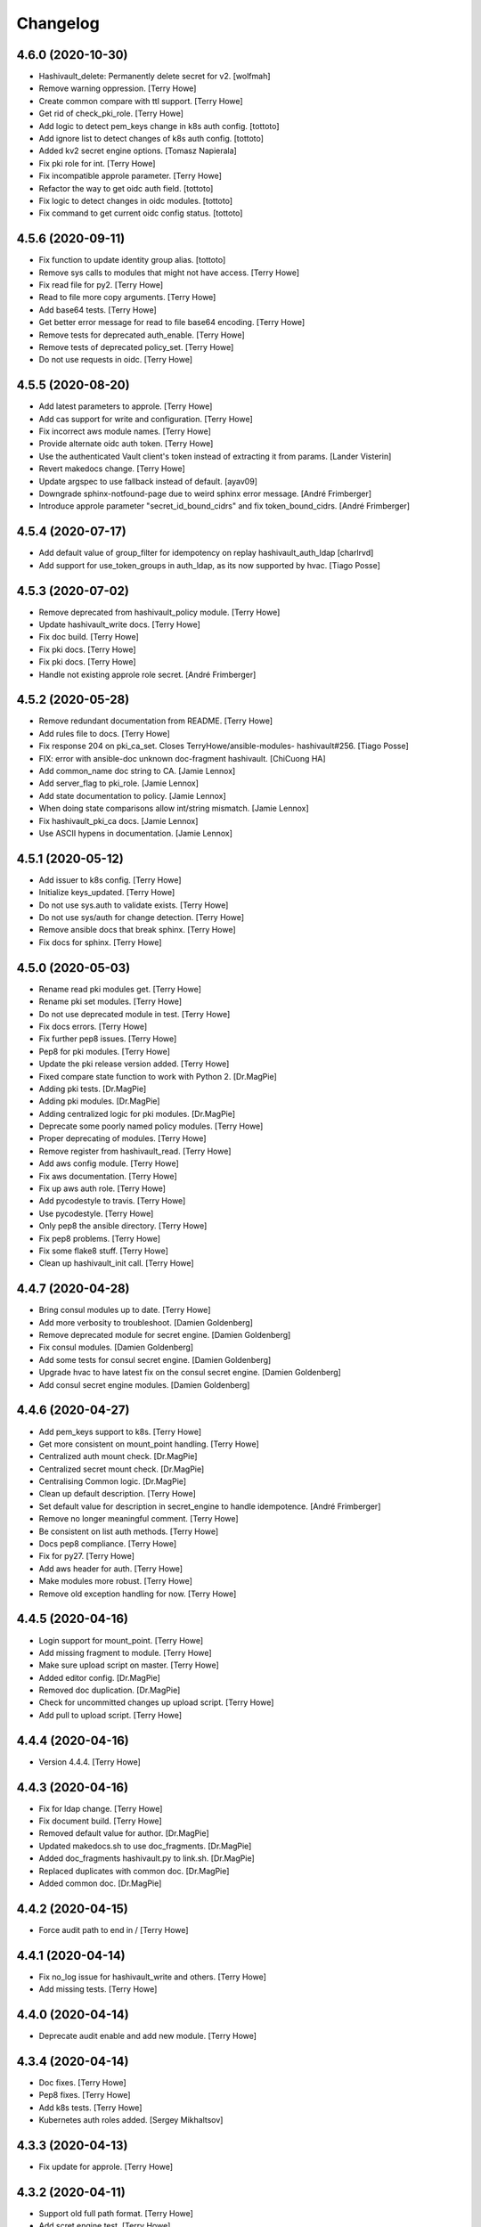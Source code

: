 Changelog
=========


4.6.0 (2020-10-30)
------------------
- Hashivault_delete: Permanently delete secret for v2. [wolfmah]
- Remove warning oppression. [Terry Howe]
- Create common compare with ttl support. [Terry Howe]
- Get rid of check_pki_role. [Terry Howe]
- Add logic to detect pem_keys change in k8s auth config. [tottoto]
- Add ignore list to detect changes of k8s auth config. [tottoto]
- Added kv2 secret engine options. [Tomasz Napierala]
- Fix pki role for int. [Terry Howe]
- Fix incompatible approle parameter. [Terry Howe]
- Refactor the way to get oidc auth field. [tottoto]
- Fix logic to detect changes in oidc modules. [tottoto]
- Fix command to get current oidc config status. [tottoto]


4.5.6 (2020-09-11)
------------------
- Fix function to update identity group alias. [tottoto]
- Remove sys calls to modules that might not have access. [Terry Howe]
- Fix read file for py2. [Terry Howe]
- Read to file more copy arguments. [Terry Howe]
- Add base64 tests. [Terry Howe]
- Get better error message for read to file base64 encoding. [Terry
  Howe]
- Remove tests for deprecated auth_enable. [Terry Howe]
- Remove tests of deprecated policy_set. [Terry Howe]
- Do not use requests in oidc. [Terry Howe]


4.5.5 (2020-08-20)
------------------
- Add latest parameters to approle. [Terry Howe]
- Add cas support for write and configuration. [Terry Howe]
- Fix incorrect aws module names. [Terry Howe]
- Provide alternate oidc auth token. [Terry Howe]
- Use the authenticated Vault client's token instead of extracting it
  from params. [Lander Visterin]
- Revert makedocs change. [Terry Howe]
- Update argspec to use fallback instead of default. [ayav09]
- Downgrade sphinx-notfound-page due to weird sphinx error message.
  [André Frimberger]
- Introduce approle parameter "secret_id_bound_cidrs" and fix
  token_bound_cidrs. [André Frimberger]


4.5.4 (2020-07-17)
------------------
- Add default value of group_filter for idempotency on replay
  hashivault_auth_ldap [charlrvd]
- Add support for use_token_groups in auth_ldap, as its now supported by
  hvac. [Tiago Posse]


4.5.3 (2020-07-02)
------------------
- Remove deprecated from hashivault_policy module. [Terry Howe]
- Update hashivault_write docs. [Terry Howe]
- Fix doc build. [Terry Howe]
- Fix pki docs. [Terry Howe]
- Fix pki docs. [Terry Howe]
- Handle not existing approle role secret. [André Frimberger]


4.5.2 (2020-05-28)
------------------
- Remove redundant documentation from README. [Terry Howe]
- Add rules file to docs. [Terry Howe]
- Fix response 204 on pki_ca_set. Closes TerryHowe/ansible-modules-
  hashivault#256. [Tiago Posse]
- FIX: error with ansible-doc unknown doc-fragment hashivault. [ChiCuong
  HA]
- Add common_name doc string to CA. [Jamie Lennox]
- Add server_flag to pki_role. [Jamie Lennox]
- Add state documentation to policy. [Jamie Lennox]
- When doing state comparisons allow int/string mismatch. [Jamie Lennox]
- Fix hashivault_pki_ca docs. [Jamie Lennox]
- Use ASCII hypens in documentation. [Jamie Lennox]


4.5.1 (2020-05-12)
------------------
- Add issuer to k8s config. [Terry Howe]
- Initialize keys_updated. [Terry Howe]
- Do not use sys.auth to validate exists. [Terry Howe]
- Do not use sys/auth for change detection. [Terry Howe]
- Remove ansible docs that break sphinx. [Terry Howe]
- Fix docs for sphinx. [Terry Howe]


4.5.0 (2020-05-03)
------------------
- Rename read pki modules get. [Terry Howe]
- Rename pki set modules. [Terry Howe]
- Do not use deprecated module in test. [Terry Howe]
- Fix docs errors. [Terry Howe]
- Fix further pep8 issues. [Terry Howe]
- Pep8 for pki modules. [Terry Howe]
- Update the pki release version added. [Terry Howe]
- Fixed compare state function to work with Python 2. [Dr.MagPie]
- Adding pki tests. [Dr.MagPie]
- Adding pki modules. [Dr.MagPie]
- Adding centralized logic for pki modules. [Dr.MagPie]
- Deprecate some poorly named policy modules. [Terry Howe]
- Proper deprecating of modules. [Terry Howe]
- Remove register from hashivault_read. [Terry Howe]
- Add aws config module. [Terry Howe]
- Fix aws documentation. [Terry Howe]
- Fix up aws auth role. [Terry Howe]
- Add pycodestyle to travis. [Terry Howe]
- Use pycodestyle. [Terry Howe]
- Only pep8 the ansible directory. [Terry Howe]
- Fix pep8 problems. [Terry Howe]
- Fix some flake8 stuff. [Terry Howe]
- Clean up hashivault_init call. [Terry Howe]


4.4.7 (2020-04-28)
------------------
- Bring consul modules up to date. [Terry Howe]
- Add more verbosity to troubleshoot. [Damien Goldenberg]
- Remove deprecated module for secret engine. [Damien Goldenberg]
- Fix consul modules. [Damien Goldenberg]
- Add some tests for consul secret engine. [Damien Goldenberg]
- Upgrade hvac to have latest fix on the consul secret engine. [Damien
  Goldenberg]
- Add consul secret engine modules. [Damien Goldenberg]


4.4.6 (2020-04-27)
------------------
- Add pem_keys support to k8s. [Terry Howe]
- Get more consistent on mount_point handling. [Terry Howe]
- Centralized auth mount check. [Dr.MagPie]
- Centralized secret mount check. [Dr.MagPie]
- Centralising Common logic. [Dr.MagPie]
- Clean up default description. [Terry Howe]
- Set default value for description in secret_engine to handle
  idempotence. [André Frimberger]
- Remove no longer meaningful comment. [Terry Howe]
- Be consistent on list auth methods. [Terry Howe]
- Docs pep8 compliance. [Terry Howe]
- Fix for py27. [Terry Howe]
- Add aws header for auth. [Terry Howe]
- Make modules more robust. [Terry Howe]
- Remove old exception handling for now. [Terry Howe]


4.4.5 (2020-04-16)
------------------
- Login support for mount_point. [Terry Howe]
- Add missing fragment to module. [Terry Howe]
- Make sure upload script on master. [Terry Howe]
- Added editor config. [Dr.MagPie]
- Removed doc duplication. [Dr.MagPie]
- Check for uncommitted changes up upload script. [Terry Howe]
- Add pull to upload script. [Terry Howe]


4.4.4 (2020-04-16)
------------------
- Version 4.4.4. [Terry Howe]


4.4.3 (2020-04-16)
------------------
- Fix for ldap change. [Terry Howe]
- Fix document build. [Terry Howe]
- Removed default value for author. [Dr.MagPie]
- Updated makedocs.sh to use doc_fragments. [Dr.MagPie]
- Added doc_fragments hashivault.py to link.sh. [Dr.MagPie]
- Replaced duplicates with common doc. [Dr.MagPie]
- Added common doc. [Dr.MagPie]


4.4.2 (2020-04-15)
------------------
- Force audit path to end in / [Terry Howe]


4.4.1 (2020-04-14)
------------------
- Fix no_log issue for hashivault_write and others. [Terry Howe]
- Add missing tests. [Terry Howe]


4.4.0 (2020-04-14)
------------------
- Deprecate audit enable and add new module. [Terry Howe]


4.3.4 (2020-04-14)
------------------
- Doc fixes. [Terry Howe]
- Pep8 fixes. [Terry Howe]
- Add k8s tests. [Terry Howe]
- Kubernetes auth roles added. [Sergey Mikhaltsov]


4.3.3 (2020-04-13)
------------------
- Fix update for approle. [Terry Howe]


4.3.2 (2020-04-11)
------------------
- Support old full path format. [Terry Howe]
- Add scret engine test. [Terry Howe]
- Clean up secrets engine. [Terry Howe]
- Update viewitems lib to six. [Samy Coenen]
- Add support for python 2 with viewitems. [Samy Coenen]
- Remove default value version, update dictionary comparison. [Samy
  Coenen]


4.3.1 (2020-04-09)
------------------
- Clean up hashivault_auth_method. [Terry Howe]
- Avoid oid auth method config problem. [Terry Howe]


4.3.0 (2020-04-09)
------------------
- Fix for hvac 0.10.1. [Terry Howe]
- Added kubernetes auth module. [Sergey Mikhaltsov]
- Userpass: pass mount_point on create, too. [André Frimberger]
- Fix #207. [Philipp Hossner]
- Add test for changing token_bound_cidrs without pass. [André
  Frimberger]
- Add support for token_bound_cidrs in hashivault_userpass. [André
  Frimberger]
- Back out approad secret change and add tests. [Terry Howe]
- When a wrapped token is created, the response key is wrap_info Include
  cidr_list and wrap_ttl when custom_secret_id is not None. [Shawn
  Johnson]
- Fix identity delete group alias. [Terry Howe]
- Add hashivault_identity_group_alias module. [Michał Suszko]
- Add the module for managing group aliases + fix typo in entity_alias.
  [Guillaume Rémy]


4.2.4 (2020-03-20)
------------------
- Fix #204. [Philipp Hossner]
- Check HTTP status code with an array and fix 'exists' state.
  [Guillaume Rémy]
- Refactored the oidc_auth_role module. [Guillaume Rémy]
- Defaulting members to None when creating groups. [Guillaume Rémy]
- Pass mount_point, so current configuration for mointpoint other than
  "ldap" could be read. [Michał Suszko]


4.2.3 (2019-11-21)
------------------
- Provide logged alternate data for write to get returned data. [Terry
  Howe]
- Added new return var to auth mount. [DrMagPie]
- Added var to defirentiate new and updated engines. [DrMagPie]
- Enable OIDC auth and role in namespaces. [Lynn Dong]


4.2.2 (2019-10-29)
------------------
- Fix auth method. [Drew Mullen]


4.2.1 (2019-10-24)
------------------
- Add OIDC auth role and functional test. [Lynn Dong]
- Check mode param for auth method, clarify error. [Drew Mullen]
- Fix idemp for namespaces. [Drew Mullen]
- Updates to fix check mode regarding namespaces. [Drew Mullen]
- Pass check mode if no namespace. [Drew Mullen]


4.2.0 (2019-10-22)
------------------
- Deprecate hashivault_policy_set_from_file. [Terry Howe]
- Add OIDC auth method config module. [Lynn Dong]
- Altered hashivault_list.py to use the hvac list_secrets method. [Jason
  Neurohr]
- Fix db idempotency check. [Drew Mullen]
- Rename deprecated modules. [Terry Howe]
- Update examples to avoid deprecated modules. [Drew Mullen]
- Tune and disable should use secret_engine instead. [Drew Mullen]
- Deprecate tuning module. [Drew Mullen]
- Cast options[version] to string for idempotence check. [Drew Mullen]
- Fix some cases where casting raise exception. [Damien Goldenberg]


4.1.0 (2019-08-30)
------------------
- Version 4.1.0. [Terry Howe]
- Provide module to manage namespaces (ent only) [Drew Mullen]

  clean up comments
- Approle can accept params in a file with role_file. [Drew Mullen]


4.0.0 (2019-08-14)
------------------
- Deprecate create and delete approle modules. [Terry Howe]
- Add check_mode support for approle. [Terry Howe]
- Approle secret mount point support. [Terry Howe]
- Add proper approle modules. [Terry Howe]
- Added hashivault_ldap_group module. [Jason Neurohr]
- Make aws role create idempotent. [Terry Howe]
- Db engine config plugin can be used for all db plugins. [Damien
  Goldenberg]
- Added support for custom mount points. [DrMagPie]


3.18.2 (2019-08-06)
-------------------
- Fix the compatibility of the db role module with python 2.7. [Damien
  Goldenberg]


3.18.1 (2019-07-24)
-------------------
- Set no_log for some values. [Terry Howe]
- Fix some documentation typos. [Terry Howe]
- Fix the doc and upload script. [Terry Howe]


3.18.0 (2019-07-24)
-------------------
- Added hashivault_auth_ldap and hashivault_identity_group [Jason
  Neurohr]
- Updated hashivault_auth_list.py to return False for changed. [Jason
  Neurohr]
- Fix some pep warnings and docs issues. [Terry Howe]
- Fix various idempotence checks. [Drew Mullen]
- Secret eng mgmt. [Drew Mullen]


3.17.7 (2019-05-31)
-------------------
- Deprecate hashivault_auth_enable. [Terry Howe]
- Add new hashivault_auth_method module. [Drew Mullen]
- Add new hashivault_azure_auth_role module. [Drew Mullen]
- Add new hashivault_azure_auth_config module. [Drew Mullen]


3.17.6 (2019-05-23)
-------------------
- Azure configuration support. [Drew Mullen]
- Allow required_if, etc to be passed. [Drew Mullen]
- Make twine happy. [Terry Howe]


3.17.5 (2019-05-16)
-------------------
- Allow to create custom approle secret id. [Wojciech Podgorski]


3.17.4 (2019-04-25)
-------------------
- Fix kv2 secret write. [Vincent Mazenod]


3.17.3 (2019-04-11)
-------------------
- Add `mount_point` option to the lookup plugin. [Piotr Śliwka]


3.17.2 (2019-04-11)
-------------------
- Add the support for the http method and return json in case of GET
  method. [Damien Goldenberg]


3.17.1 (2019-04-05)
-------------------
- Support metadata for v1 reads. [Terry Howe]
- Convert to use twine. [Terry Howe]


3.17.0 (2019-04-05)
-------------------
- Add read metadata. [Terry Howe]
- Add functional tests. [Terry Howe]
- Add a module to fetch cluster health information. [Damien Goldenberg]
- Add a module to fetch leader information cluster. [Damien Goldenberg]
- Enable secret keystore. [Terry Howe]
- Add pep8 to tox.ini. [Terry Howe]
- Pep8 compliance. [Terry Howe]
- Start getting pep8 support. [Terry Howe]
- Clean up some warnings that are causing issues. [Terry Howe]


3.16.3 (2019-03-26)
-------------------
- Fix approle auth for hvac kv2 engine. [Nathan K]


3.16.2 (2019-03-02)
-------------------
- Add arguments to init. [Terry Howe]


3.16.1 (2019-02-27)
-------------------
- Add support for passing mount_point to hashivault_userpass. [Stanislav
  Yotov]


3.16.0 (2019-02-05)
-------------------
- Ansible galaxy support. [Maxime Brunet]


3.15.1 (2019-02-05)
-------------------
- Have write return data. [Terry Howe]
- Clean up imports. [Terry Howe]
- Get rid of inventory warnings. [Terry Howe]
- Add document metadata. [Terry Howe]


3.15.0 (2019-01-31)
-------------------
- Add tests for hashivault_userpass. [Terry Howe]
- Userpass user management module. [p0tr3c]


3.14.0 (2019-01-31)
-------------------
- Add tests for root token generation. [Terry Howe]
- Add support to generate root token & revoke tokens. [Bharath
  Channakeshava]


3.13.0 (2019-01-31)
-------------------
- kv2 secret read, write and delete with hvac kv2 client. [Terry Howe]
- Remove verbose call of playbook. [drewmullen]
- Initial kv2 support [rmullen]
- Identity entity tests. [Terry Howe]
- Fix entity update, will not overwrite with default on update. [p0tr3c]
- Fix unordered list comparison for policies. [p0tr3c]
- Add identity management module. [p0tr3c]
- Support for entity aliases. [p0tr3c]
- Make global env travis. [Terry Howe]


3.12.1 (2019-01-24)
-------------------
- Add pipeline job to build Ansible webdocs and publish to Github pages,
  Fix YAML. [Samy Coenen]


3.12.0 (2019-01-06)
-------------------
- Optionally include namespace as play parameter or environment var.
  [rmullen]


3.11.0 (2018-12-17)
-------------------
- Add tests for revoke and renew token. [Terry Howe]
- Added token renew and token revoke functions. [Charles Bevan]


3.10.1 (2018-11-14)
-------------------
- Fix auth_methods for LDAP and GitHub. [Eugene Kossyak]


3.10.0 (2018-11-12)
-------------------
- Stop using deprecated methods. [Terry Howe]
- Fix for hvac 0.7.0. [Terry Howe]
- Added method to get iam role from ec2 metadata. [simonmacklin]
- Added methods for iam auth. [Simon Macklin]
- Only set cacert and capath if env set. [Terry Howe]
- Fix missing cert info for lookups. [Clinton Judy]
- Fix hashivault_write secret parameter description. [Manuel Tiago
  Pereira]


3.9.8 (2018-10-11)
------------------
- Added AWS create role module. [Simon Macklin]
- Ad wrap_ttl support to approle secret create. [Terry Howe]
- Rename hashivault_policy_set_from_file and test. [Terry Howe]
- Update hashivault_policy_set_file.py. [drewmullen]
- Update README.rst. [drewmullen]
- New param, rules_file and set rules to open( rules_file content )
  [Drew Mullen]
- Add some unicode support. [Terry Howe]
- Add support of token from ansible environment. [Terry Howe]
- Override environment variables with ansible variables. [Terry Howe]
- Fix tests again. [Terry Howe]
- Get rid of extraneous spaces. [Terry Howe]
- Fix tests for list audit backends, list secret backends. [Terry Howe]
- Fix list policy tests and list auth backends test. [Terry Howe]
- Add period parameter on token creation. [Konstantin Privezentsev]


3.9.7 (2018-08-29)
------------------
- Secrets enable options support. [kevin2seedlink]
- Fix readme. [Clinton Judy]
- Comment out readonly token for now. [Terry Howe]
- Little better upload script. [Terry Howe]


3.9.6 (2018-07-04)
------------------
- Support VAULT_CACERT for lookup plugin. [Terry Howe]
- Improved documentation about export variables. [Ivan N]


3.9.5 (2018-05-19)
------------------
- Strip whitespace from vault token file contents. [George Pchelkin]
- Add parameters to approle create role secret. [Terry Howe]
- Add parameters to approle create role. [Terry Howe]


3.9.4 (2018-04-25)
------------------
- TLS auth option [Christopher Valles]


3.9.3 (2018-04-12)
------------------
- Make key optional for lookup plugin [Marcin Wolny]


3.9.2 (2018-03-18)
------------------
- Mark ttl and max_ttl changed if parsed values differ. [Terry Howe]


3.9.1 (2018-03-17)
------------------
- Add change log and gitchangelog. [Terry Howe]


3.9.0 (2018-03-03)
------------------
- Test refactor. [Terry Howe]
- Amend the hashivault_policy_get to return a failure status when a
  policy doesn't exist rather than a positive response with a Null set.
  [Danny Webb]
- Fix secret list and isolate test. [Terry Howe]


3.8.6 (2018-02-22)
------------------
- Revert the read in hashivault_write. [Terry Howe]
- Update docs of modules - authtype option. [Vladislav Saveliev]


3.8.5 (2018-02-20)
------------------
- Add installation instructions and bump release. [Terry Howe]
- Selectively enable check mode. [Marc Sensenich]
- Check for changes even if not updating. [Marc Sensenich]
- Revert changes to test.yml. [Marc Sensenich]
- Use local params to limit code changes. [Marc Sensenich]
- Add Check Mode to HashiVault Write. [Marc Sensenich]
- Automated tests for py3. [Terry Howe]


3.8.4 (2018-02-06)
------------------
- Py3 compatibility. [Terry Howe]


3.8.3 (2018-02-06)
------------------
- Rename file read/write to to/from. [Terry Howe]
- Created modules and action plugins for reading and writing file
  secrets. [GIBSON, NICHOLAS R]
- Change okifmissing to default. [Terry Howe]
- Added variable ok_if_missing to return an empty result if searched key
  does not exists. [Bruno Soares]


3.8.2 (2018-01-04)
------------------
- Check un/sealed and return correct status. [Carlo Blohm]
- Add example sandbox. [Terry Howe]


3.8.1 (2017-12-31)
------------------
- Add userpass tempate. [Terry Howe]
- Ldap and userpass support from env. [Terry Howe]


3.8.0 (2017-12-30)
------------------
- Add the rest of the approle modules. [Terry Howe]
- Minimum approle modules. [Terry Howe]
- Use templates for env files. [Terry Howe]
- Add namespace for approle and fix lookup plugin. [Terry Howe]
- Reuse test_secret rather than include. [Terry Howe]
- Add newline on env file. [Terry Howe]
- Added approle authentication. [GIBSON, NICHOLAS R]
- Allow update on non existing attribute. [Terry Howe]
- Split out secret and ephemeral testing. [Terry Howe]
- Read secrets only for update. [Terry Howe]
- Add changed flag support for hashivault_write. [Jean-Yves Rivallan]
- Add documentation for mount tune. [Terry Howe]


3.7.0 (2017-11-11)
------------------
- Fix up tune mount docs. [Terry Howe]
- Add mount tune module. [Marc Sensenich]


3.6.0 (2017-11-11)
------------------
- Use no_log on create user functional test. [Terry Howe]
- Fix hvac 0.3.0 change. [Terry Howe]
- Get rid of warnings for tests. [Terry Howe]
- See if travis deals with ipc locker better. [Terry Howe]


3.5.1 (2017-10-10)
------------------
- Add the ability to define a mount point for Auth backends. [Marc
  Sensenich]


3.5.0 (2017-10-04)
------------------
- Fix typos in module_utils/hashivault.py. [Nathan Randall]
- Add documentation for TLS auth support. [Nathan Randall]
- Add support for TLS connections via hvac client. [Nathan Randall]

  Adds support for using strong, (potentially) mutually-authenticated
  TLS connections to Hashicorp Vault API.

  Adds parameters to allow user to specify paths for client cert and
  client key in order to support TLS mutual authentication with Vault
  HTTP API, where the hvac client includes Python 'requests' and passes
  the client cert and client key as a tuple argument to the 'cert' param
  supplied to a requests.Session object. Depending on what params/values
  are supplied by user, the value for 'verify' (as passed to the
  requests.Session object) will be either True, False, or (preferrably)
  the path to a CA cert or directory of CA certs to use for TLS auth
  validation.

  Updates argument_spec with new params for TLS client authentication :

    - ca_cert
    - ca_path
    - client_cert
    - client_key

  Updates documentation with info about ^^new params^^ and their defaults.


3.4.1 (2017-07-31)
------------------
- Removed empty set fact in test. [Jaime Soriano Pastor]
- Don't try to remove a policy that doesn't exist. [Jaime Soriano
  Pastor]
- Don't enable auth backend if it's already enabled. [Jaime Soriano
  Pastor]
- Don't set policy if current policy is the same. [Jaime Soriano Pastor]
- Don't try to enable secret if it's already enabled. [Jaime Soriano
  Pastor]
- Add lookup token parameter. [Terry Howe]
- Add test audit back in. [Terry Howe]


3.4.0 (2017-07-28)
------------------
- Add better delete verification. [Terry Howe]
- Remove deprecated call from update. [Terry Howe]
- Add delete secret capability. [David de Sousa]


3.3.0 (2017-07-21)
------------------
- Added modules for rekey. [Bharath Channakeshava]
- Bumping version number. Setting no_parent type to bool, default False.
  [T.J. Telan]
- Bumping version number. Setting types for accessor and wrap_ttl. [T.J.
  Telan]
- Adding token create and token lookup modules. Adding an integration
  test with secrets and policies using non-root tokens. [T.J. Telan]
- Speeding up tests setting gather_facts to no. [T.J. Telan]
- Adding fixes for running tests in os x. [T.J. Telan]
- Merge remote-tracking branch 'upstream/master' [T.J. Telan]
- Adding example usage for hashivault_token_lookup. [T.J. Telan]
- Adding token lookup. [T.J. Telan]
- Supporting all of the options for the token create api call. [T.J.
  Telan]
- Adding support for creating tokens, and adding tests that do not use
  root_token. [T.J. Telan]
- Just refactoring. No more using fail. I negated the logic in their
  check and added it as an assert condition. [T.J. Telan]
- Starting some major work in test.yml to make it a bit more rigorous -
  We only need to provide VAULT_ADDR now. [T.J. Telan]
- Updating test_init.yml   * Adding names to tasks so it is easier to
  see which code paths were executed   * Reorganizing asserts under
  names   * Changed how we check on the keys, and root tokens using 'is
  defined' [T.J. Telan]
- Read task can read whole secrets. [Jaime Soriano Pastor]
- Add travis build badge. [Terry Howe]
- Fix test runner for travis. [Jaime Soriano Pastor]

  Mainly remove the dependency on mlock, that doesn't
  look allowed in travis sandbox.

  It also waits now for docker to be healthy instead of
  just for the open port.

  And some other refactorizations in start script to increase
  readability.
- Add build script. [Terry Howe]
- Add travis yml. [Terry Howe]
- Fix test for ansible 2.3.1.0. [Terry Howe]
- Write keys and tokens to file. [Terry Howe]
- Check to make sure VAULT_KEYS set for unseal test. [Terry Howe]


3.2.0 (2017-06-26)
------------------
- Add support for pgp public keys during vault init. [Bharath
  Channakeshava]


3.1.0 (2017-06-14)
------------------
- New release to set keys and threshold on init. [Terry Howe]
- Lots of things happened [Terry Howe]
- Create hashivault package. [Terry Howe]
